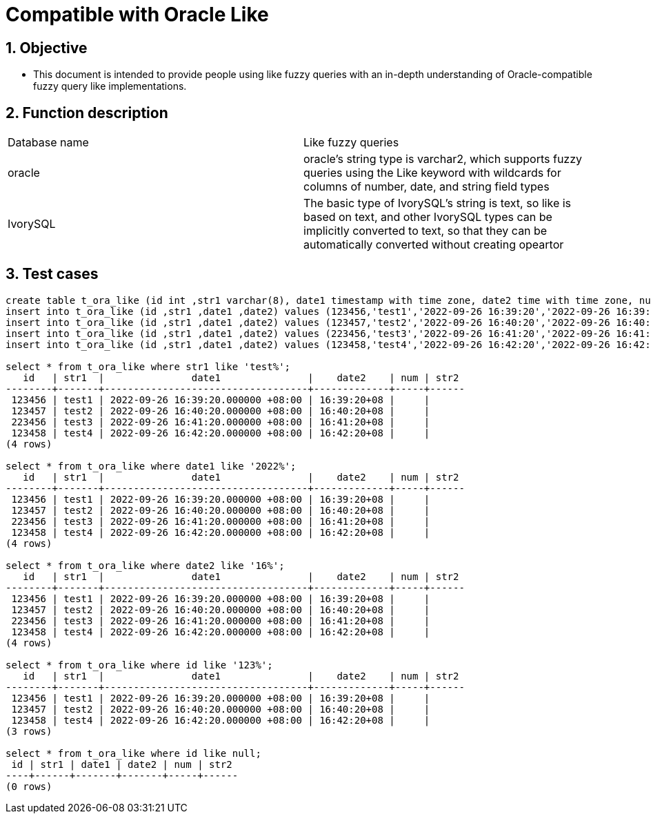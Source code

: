 :sectnums:
:sectnumlevels: 5

:imagesdir: ./_images

= Compatible with Oracle Like

== Objective

- This document is intended to provide people using like fuzzy queries with an in-depth understanding of Oracle-compatible fuzzy query like implementations.

== Function description
|====
|Database name|Like fuzzy queries
|oracle|oracle's string type is varchar2, which supports fuzzy queries using the Like keyword with wildcards for columns of number, date, and string field types
|IvorySQL|The basic type of IvorySQL's string is text, so like is based on text, and other IvorySQL types can be implicitly converted to text, so that they can be automatically converted without creating opeartor
|====

== Test cases

```

create table t_ora_like (id int ,str1 varchar(8), date1 timestamp with time zone, date2 time with time zone, num int, str2 varchar(8));
insert into t_ora_like (id ,str1 ,date1 ,date2) values (123456,'test1','2022-09-26 16:39:20','2022-09-26 16:39:20');
insert into t_ora_like (id ,str1 ,date1 ,date2) values (123457,'test2','2022-09-26 16:40:20','2022-09-26 16:40:20');
insert into t_ora_like (id ,str1 ,date1 ,date2) values (223456,'test3','2022-09-26 16:41:20','2022-09-26 16:41:20');
insert into t_ora_like (id ,str1 ,date1 ,date2) values (123458,'test4','2022-09-26 16:42:20','2022-09-26 16:42:20');

select * from t_ora_like where str1 like 'test%';
   id   | str1  |               date1               |    date2    | num | str2 
--------+-------+-----------------------------------+-------------+-----+------
 123456 | test1 | 2022-09-26 16:39:20.000000 +08:00 | 16:39:20+08 |     | 
 123457 | test2 | 2022-09-26 16:40:20.000000 +08:00 | 16:40:20+08 |     | 
 223456 | test3 | 2022-09-26 16:41:20.000000 +08:00 | 16:41:20+08 |     | 
 123458 | test4 | 2022-09-26 16:42:20.000000 +08:00 | 16:42:20+08 |     | 
(4 rows)

select * from t_ora_like where date1 like '2022%';
   id   | str1  |               date1               |    date2    | num | str2 
--------+-------+-----------------------------------+-------------+-----+------
 123456 | test1 | 2022-09-26 16:39:20.000000 +08:00 | 16:39:20+08 |     | 
 123457 | test2 | 2022-09-26 16:40:20.000000 +08:00 | 16:40:20+08 |     | 
 223456 | test3 | 2022-09-26 16:41:20.000000 +08:00 | 16:41:20+08 |     | 
 123458 | test4 | 2022-09-26 16:42:20.000000 +08:00 | 16:42:20+08 |     | 
(4 rows)

select * from t_ora_like where date2 like '16%';
   id   | str1  |               date1               |    date2    | num | str2 
--------+-------+-----------------------------------+-------------+-----+------
 123456 | test1 | 2022-09-26 16:39:20.000000 +08:00 | 16:39:20+08 |     | 
 123457 | test2 | 2022-09-26 16:40:20.000000 +08:00 | 16:40:20+08 |     | 
 223456 | test3 | 2022-09-26 16:41:20.000000 +08:00 | 16:41:20+08 |     | 
 123458 | test4 | 2022-09-26 16:42:20.000000 +08:00 | 16:42:20+08 |     | 
(4 rows)

select * from t_ora_like where id like '123%';
   id   | str1  |               date1               |    date2    | num | str2 
--------+-------+-----------------------------------+-------------+-----+------
 123456 | test1 | 2022-09-26 16:39:20.000000 +08:00 | 16:39:20+08 |     | 
 123457 | test2 | 2022-09-26 16:40:20.000000 +08:00 | 16:40:20+08 |     | 
 123458 | test4 | 2022-09-26 16:42:20.000000 +08:00 | 16:42:20+08 |     | 
(3 rows)

select * from t_ora_like where id like null;
 id | str1 | date1 | date2 | num | str2 
----+------+-------+-------+-----+------
(0 rows)

```
